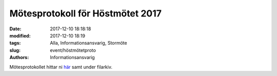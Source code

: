 Mötesprotokoll för Höstmötet 2017
#################################

:date: 2017-12-10 18:18:18
:modified: 2017-12-10 18:19
:tags: Alla, Informationsansvarig, Stormöte
:slug: event/höstmötetproto
:authors: Informationsansvarig



Mötesprotokollet hittar ni `här <https://drive.google.com/file/d/108g7PpGI_vb5Hpb7HlZsncMyfig2H0vC/view>`__ samt under filarkiv.



